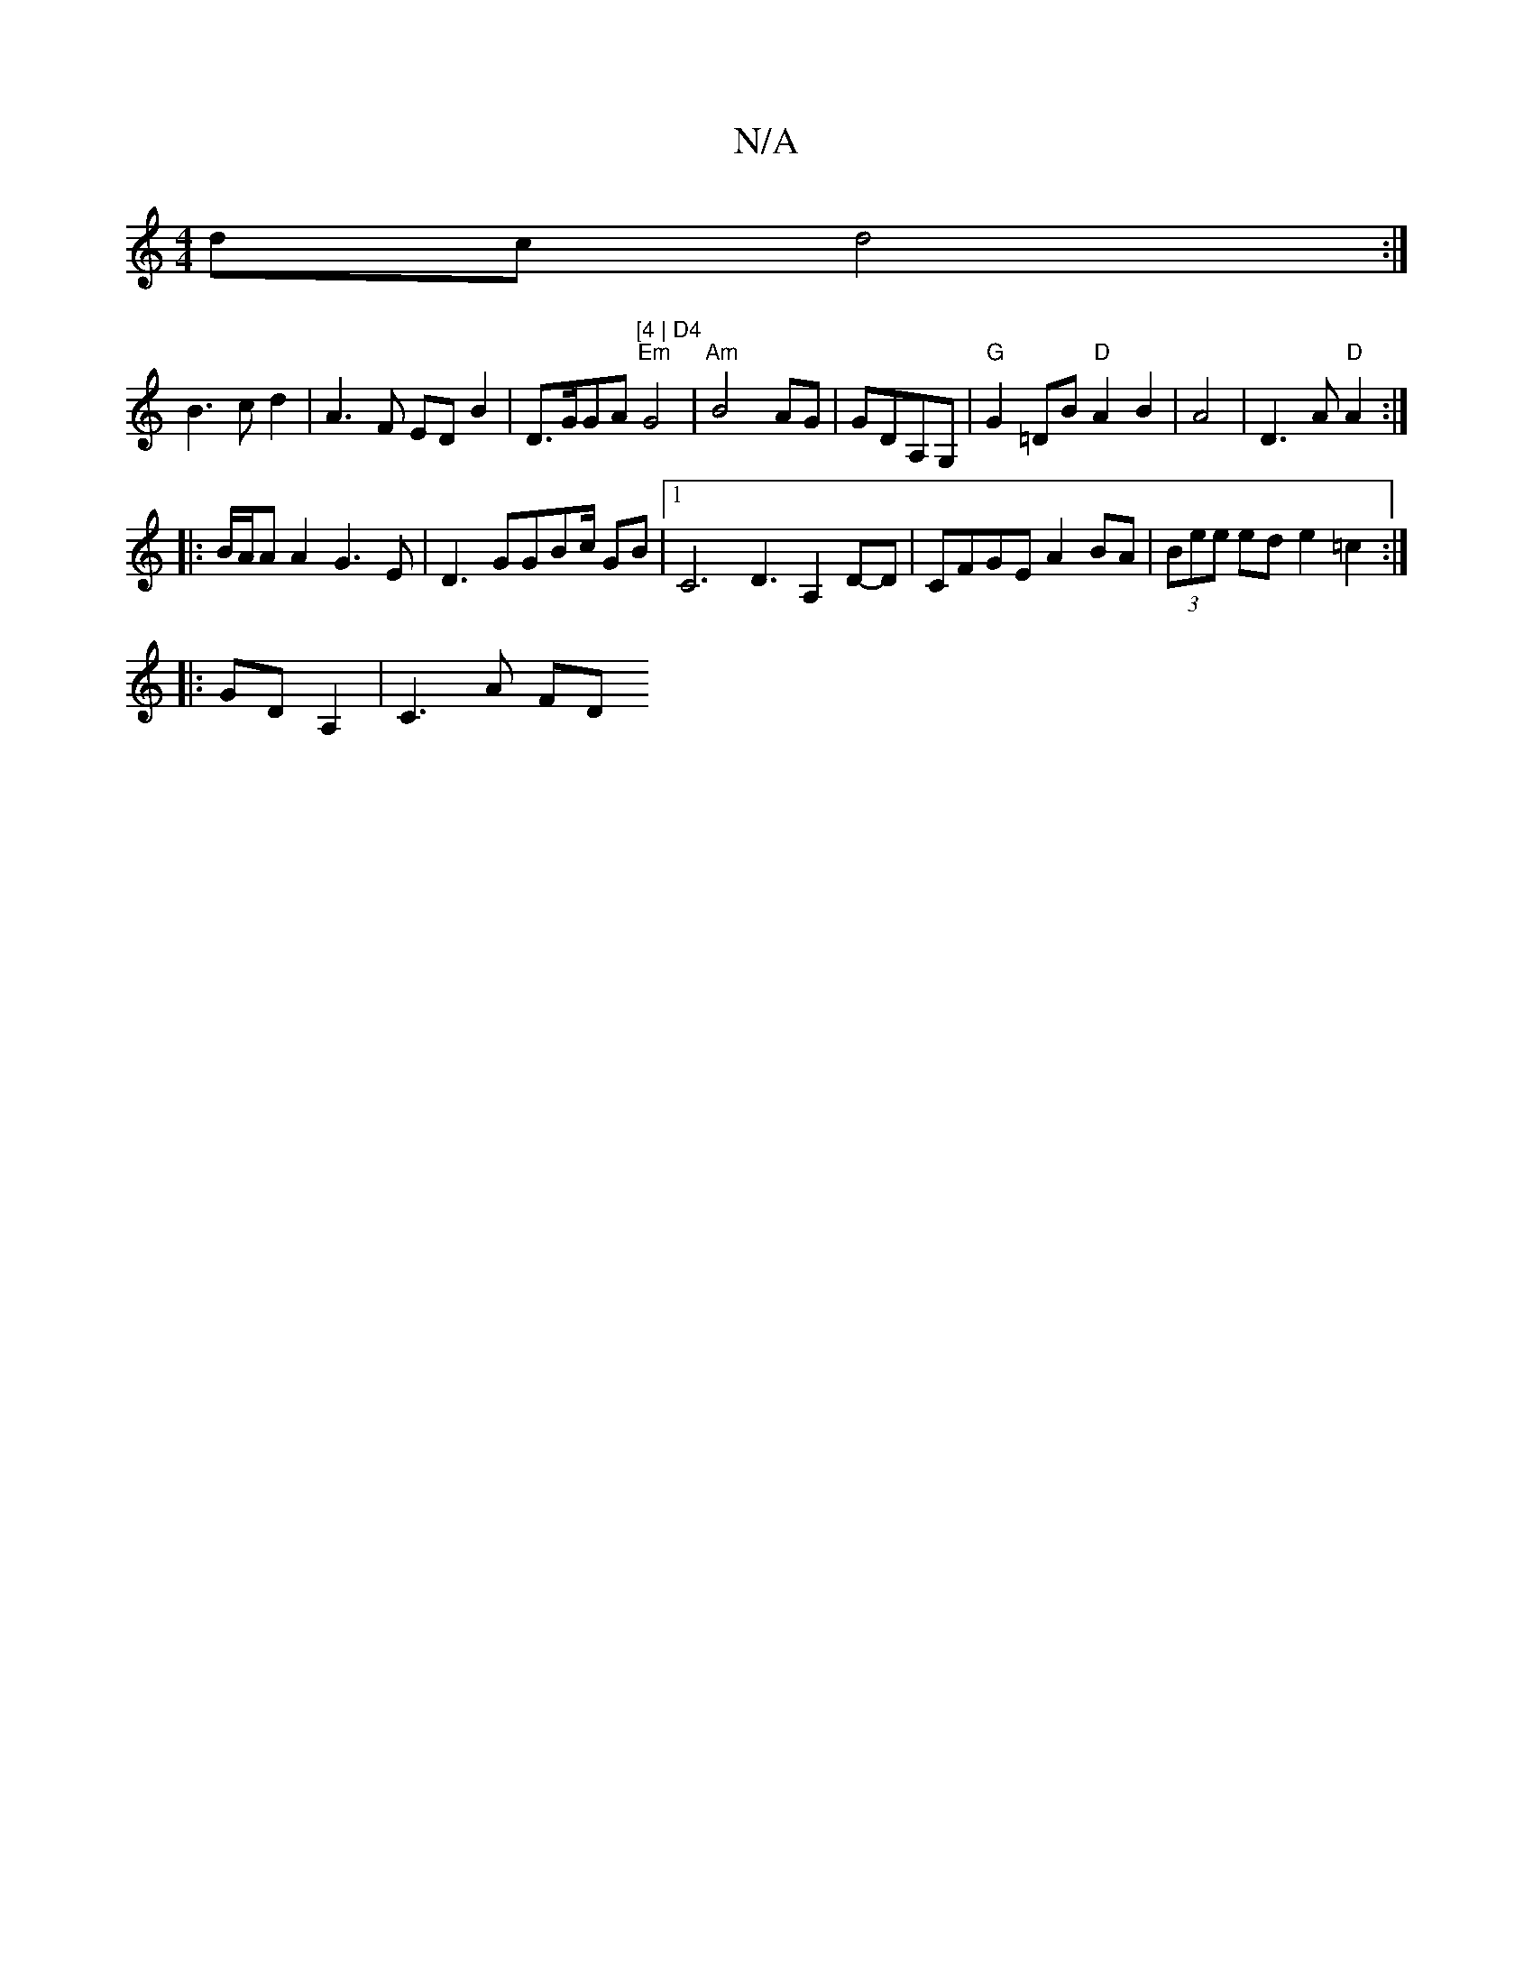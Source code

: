 X:1
T:N/A
M:4/4
R:N/A
K:Cmajor
dc d4:|
B3 c d2 | A3F EDB2|D>GGA "[4 | D4" "Em" G4 | "Am" B4- AG|GDA,G, | "G" G2 =DB "D"A2B2|A4|D3 A "D"A2:|
|:B/A/A A2 G3E|D3 GGBc/2 GB |1 C6 D3 A,2 D-D | CFGE A2BA|(3Bee ed e2 =c2 :|
|:GDA,2|C3 A FD